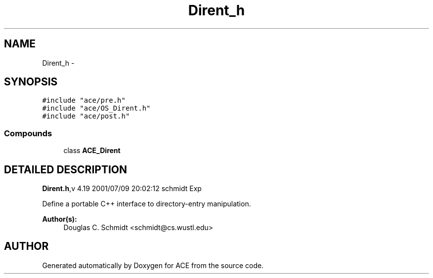 .TH Dirent_h 3 "5 Oct 2001" "ACE" \" -*- nroff -*-
.ad l
.nh
.SH NAME
Dirent_h \- 
.SH SYNOPSIS
.br
.PP
\fC#include "ace/pre.h"\fR
.br
\fC#include "ace/OS_Dirent.h"\fR
.br
\fC#include "ace/post.h"\fR
.br

.SS Compounds

.in +1c
.ti -1c
.RI "class \fBACE_Dirent\fR"
.br
.in -1c
.SH DETAILED DESCRIPTION
.PP 
.PP
\fBDirent.h\fR,v 4.19 2001/07/09 20:02:12 schmidt Exp
.PP
Define a portable C++ interface to  directory-entry manipulation.
.PP
\fBAuthor(s): \fR
.in +1c
 Douglas C. Schmidt <schmidt@cs.wustl.edu>
.PP
.SH AUTHOR
.PP 
Generated automatically by Doxygen for ACE from the source code.